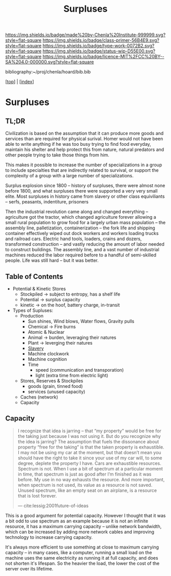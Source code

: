 #   -*- mode: org; fill-column: 60 -*-

#+TITLE: Surpluses
#+STARTUP: showall
#+TOC: headlines 4
#+PROPERTY: filename

[[https://img.shields.io/badge/made%20by-Chenla%20Institute-999999.svg?style=flat-square]] 
[[https://img.shields.io/badge/class-primer-56B4E9.svg?style=flat-square]]
[[https://img.shields.io/badge/type-work-0072B2.svg?style=flat-square]]
[[https://img.shields.io/badge/status-wip-D55E00.svg?style=flat-square]]
[[https://img.shields.io/badge/licence-MIT%2FCC%20BY--SA%204.0-000000.svg?style=flat-square]]

bibliography:~/proj/chenla/hoard/bib.bib

[[[../index.org][top]]] | [[[./index.org][index]]]

* Surpluses
:PROPERTIES:
:CUSTOM_ID:
:Name:     /home/deerpig/proj/chenla/warp/www-surpluses.org
:Created:  2018-03-28T09:26@Prek Leap (11.642600N-104.919210W)
:ID:       b9308444-6373-4863-9048-94908f7497c3
:VER:      575476039.252820558
:GEO:      48P-491193-1287029-15
:BXID:     proj:HJO6-7124
:Class:    primer
:Type:     work
:Status:   wip
:Licence:  MIT/CC BY-SA 4.0
:END:

** TL;DR

Civilization is based on the assumption that it can produce
more goods and services than are required for physical
surival.  Homer would not have been able to write anything
if he was too busy trying to find food everyday, maintain
his shelter and help protect this from nature, natural
predators and other people trying to take those things from
him.

This makes it possible to increase the number of
specializations in a group to include specialties that are
indirectly related to survival, or support the complexity of
a group with a large number of specializations.

Surplus explosion since 1800 -- history of surpluses, there
were almost none before 1800, and what surpluses there were
supported a very very small elite.  Most surpluses in
history came from slavery or other class equiviliants --
serfs, peasants, indentiture, prisoners

Then the industrial revolution came along and changed
everything -- agriculture got the tractor, which changed
agriculture forever allowing a small rural population to
grow food for a largely urban mass population -- the
assembly line, palletization, containerization -- the fork
life and shipping container effectively wiped out dock
workers and workers loading trucks and railroad cars.
Electric hand tools, loaders, crains and dozers, transformed
construction -- and vastly reducing the amount of labor
needed to construct buildings.  The assembly line, and a
vast number of industrial machines reduced the labor
required before to a handful of semi-skilled people.  Life
was still hard -- but it was better.

** Table of Contents

  - Potential & Kinetic Stores
    - Stockpiled -> subject to entropy, has a shelf life
    - Potential  -> surplus capacity
    - kinetic    -> on the hoof, battery charge, in-transit
  - Types of Supluses:
    - Production
      - Sun shines, Wind blows, Water flows, Gravity pulls
      - Chemical -> Fire burns
      - Atomic & Nuclear
      - Animal -> burden, leveraging their natures
      - Plant  -> leverging their natures
      - [[./ww-slavery.org][Slavery]]
      - Machine clockwork
      - Machine cognition
      - Time
        - speed (communication and transporation)
        - light (extra time from electric light) 
    - Stores, Reserves & Stockpiles
      - goods (grain, tinned food)
      - services (unused capacity)
    - Caches (network)
    - Capacity

** Capacity

#+begin_quote
I recognize that idea is jarring – that “my property” would
be free for the taking just because I was not using it. But
do you recognize why the idea is jarring? The assumption
that fuels the dissonance about property “free for the
taking” is that the taken property is exhaustible. I may not
be using my car at the moment, but that doesn’t mean you
should have the right to take it since your use of my car
will, to some degree, deplete the property I have. Cars are
exhaustible resources. Spectrum is not. When I use a bit of
spectrum at a particular moment in time, that spectrum is
just as good after I’m finished as it was before. My use in
no way exhausts the resource. And more important, when
spectrum is not used, its value as a resource is not
saved. Unused spectrum, like an empty seat on an airplane,
is a resource that is lost forever.

— cite:lessig:2001future-of-ideas
#+end_quote

This is a good argument for potential capacity.  However I
thought that it was a bit odd to use spectrum as an example
because it is not an infinite resource, it has a maximum
carrying capacity -- unlike network bandwidth, which can be
increased by adding more network cables and improving
technology to increase carrying capacity.

It's always more efficient to use something at close to
maximum carrying capacity -- in many cases, like a computer,
running a small load on the machine uses the same
electricity as running it at full capacity, and does not
shorten it's lifespan.  So the heavier the load, the lower
the cost of the server over its lifetime.

